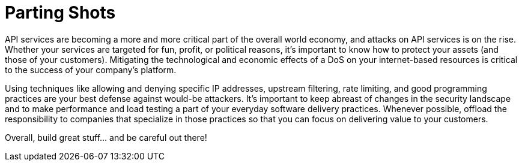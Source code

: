 = Parting Shots

API services are becoming a more and more critical part of the overall world economy, and attacks on API services is on the rise.
Whether your services are targeted for fun, profit, or political reasons, it's important to know how to protect your assets (and those of your customers).
Mitigating the technological and economic effects of a DoS on your internet-based resources is critical to the success of your company's platform.

Using techniques like allowing and denying specific IP addresses, upstream filtering, rate limiting, and good programming practices are your best defense against would-be attackers.
It's important to keep abreast of changes in the security landscape and to make performance and load testing a part of your everyday software delivery practices.
Whenever possible, offload the responsibility to companies that specialize in those practices so that you can focus on delivering value to your customers.

Overall, build great stuff... and be careful out there!
